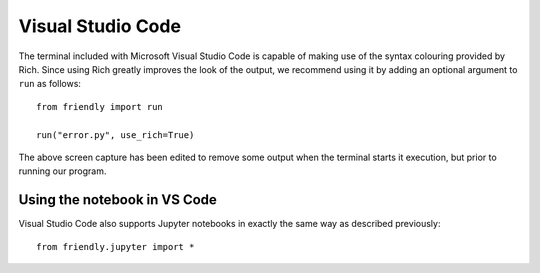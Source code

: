 Visual Studio Code
===================


The terminal included with Microsoft Visual Studio Code is capable
of making use of the syntax colouring provided by Rich. Since using
Rich greatly improves the look of the output, we recommend using
it by adding an optional argument to ``run`` as follows::


    from friendly import run

    run("error.py", use_rich=True)

.. image:: images/vs-code.png
   :scale: 50 %
   :alt: Screen capture VS Code

The above screen capture has been edited to remove some output
when the terminal starts it execution, but prior to running
our program.


Using the notebook in VS Code
-----------------------------

Visual Studio Code also supports Jupyter notebooks in exactly the
same way as described previously::

    from friendly.jupyter import *
